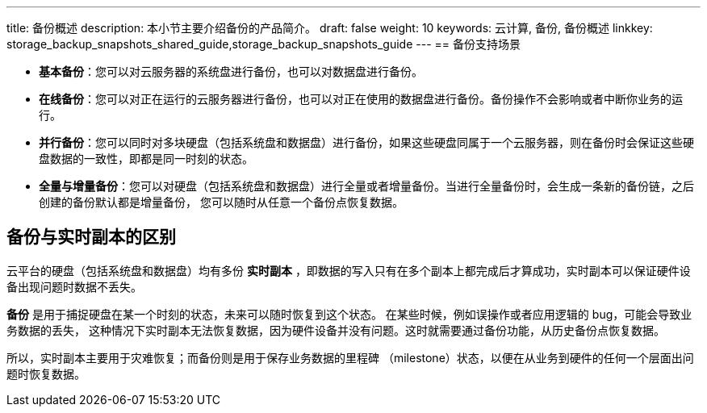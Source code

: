 ---
title: 备份概述
description: 本小节主要介绍备份的产品简介。
draft: false
weight: 10
keywords: 云计算, 备份, 备份概述
linkkey: storage_backup_snapshots_shared_guide,storage_backup_snapshots_guide
---
== 备份支持场景

* *基本备份*：您可以对云服务器的系统盘进行备份，也可以对数据盘进行备份。
* *在线备份*：您可以对正在运行的云服务器进行备份，也可以对正在使用的数据盘进行备份。备份操作不会影响或者中断你业务的运行。
* *并行备份*：您可以同时对多块硬盘（包括系统盘和数据盘）进行备份，如果这些硬盘同属于一个云服务器，则在备份时会保证这些硬盘数据的一致性，即都是同一时刻的状态。
* *全量与增量备份*：您可以对硬盘（包括系统盘和数据盘）进行全量或者增量备份。当进行全量备份时，会生成一条新的备份链，之后创建的备份默认都是增量备份， 您可以随时从任意一个备份点恢复数据。

== 备份与实时副本的区别

云平台的硬盘（包括系统盘和数据盘）均有多份 *实时副本* ，即数据的写入只有在多个副本上都完成后才算成功，实时副本可以保证硬件设备出现问题时数据不丢失。

*备份* 是用于捕捉硬盘在某一个时刻的状态，未来可以随时恢复到这个状态。 在某些时候，例如误操作或者应用逻辑的 bug，可能会导致业务数据的丢失， 这种情况下实时副本无法恢复数据，因为硬件设备并没有问题。这时就需要通过备份功能，从历史备份点恢复数据。

所以，实时副本主要用于灾难恢复；而备份则是用于保存业务数据的里程碑 （milestone）状态，以便在从业务到硬件的任何一个层面出问题时恢复数据。
